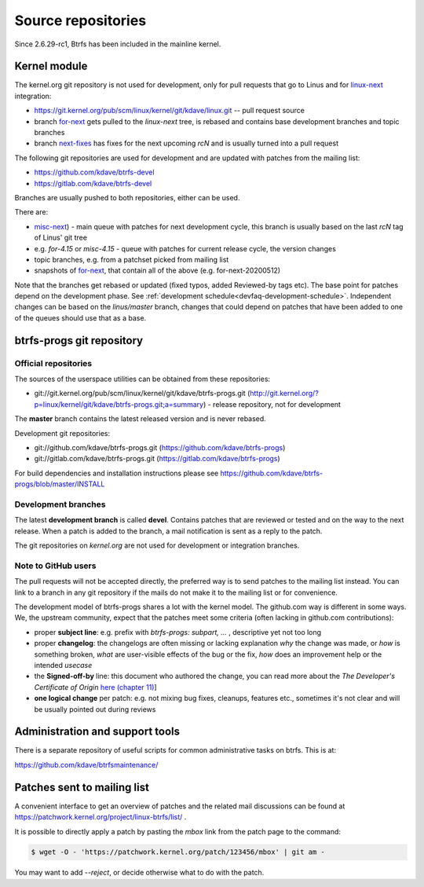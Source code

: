 Source repositories
===================

Since 2.6.29-rc1, Btrfs has been included in the mainline kernel.

Kernel module
-------------

The kernel.org git repository is not used for development, only for pull
requests that go to Linus and for `linux-next <https://git.kernel.org/pub/scm/linux/kernel/git/next/linux-next.git>`__
integration:

* https://git.kernel.org/pub/scm/linux/kernel/git/kdave/linux.git -- pull request source
* branch `for-next <https://git.kernel.org/pub/scm/linux/kernel/git/kdave/linux.git/log/?h=for-next>`__
  gets pulled to the *linux-next* tree, is rebased and contains base
  development branches and topic branches
* branch `next-fixes <https://git.kernel.org/pub/scm/linux/kernel/git/kdave/linux.git/log/?h=next-fixes>`__
  has fixes for the next upcoming *rcN* and is usually turned into a pull request

The following git repositories are used for development and are updated with
patches from the mailing list:

* https://github.com/kdave/btrfs-devel
* https://gitlab.com/kdave/btrfs-devel

Branches are usually pushed to both repositories, either can be used.

There are:

* `misc-next <https://github.com/kdave/btrfs-devel/tree/misc-next>`_) -
  main queue with patches for next development cycle, this branch is usually
  based on the last *rcN* tag of Linus' git tree
* e.g. *for-4.15* or *misc-4.15* - queue with patches for current release cycle,
  the version changes
* topic branches, e.g. from a patchset picked from mailing list
* snapshots of `for-next <https://github.com/kdave/btrfs-devel/tree/for-next>`_,
  that contain all of the above (e.g. for-next-20200512)

Note that the branches get rebased or updated (fixed typos, added Reviewed-by
tags etc).  The base point for patches depend on the development phase.  See
:ref:`development schedule<devfaq-development-schedule>`.  Independent changes
can be based on the *linus/master* branch, changes that could depend on patches
that have been added to one of the queues should use that as a base.

btrfs-progs git repository
--------------------------

Official repositories
^^^^^^^^^^^^^^^^^^^^^

The sources of the userspace utilities can be obtained from these repositories:

* git://git.kernel.org/pub/scm/linux/kernel/git/kdave/btrfs-progs.git
  (`<http://git.kernel.org/?p=linux/kernel/git/kdave/btrfs-progs.git;a=summary>`__)
  - release repository, not for development

The **master** branch contains the latest released version and is never rebased.

Development git repositories:

* git://github.com/kdave/btrfs-progs.git (`<https://github.com/kdave/btrfs-progs>`__)
* git://gitlab.com/kdave/btrfs-progs.git (`<https://gitlab.com/kdave/btrfs-progs>`__)

For build dependencies and installation instructions please see
https://github.com/kdave/btrfs-progs/blob/master/INSTALL

Development branches
^^^^^^^^^^^^^^^^^^^^

The latest **development branch** is called **devel**. Contains patches that
are reviewed or tested and on the way to the next release. When a patch is
added to the branch, a mail notification is sent as a reply to the patch.

The git repositories on *kernel.org* are not used for development or
integration branches.

Note to GitHub users
^^^^^^^^^^^^^^^^^^^^

The pull requests will not be accepted directly, the preferred way is to send
patches to the mailing list instead. You can link to a branch in any git
repository if the mails do not make it to the mailing list or for convenience.

The development model of btrfs-progs shares a lot with the kernel model. The
github.com way is different in some ways. We, the upstream community, expect that
the patches meet some criteria (often lacking in github.com contributions):

* proper **subject line**: e.g. prefix with *btrfs-progs: subpart, ...* ,
  descriptive yet not too long
* proper **changelog**: the changelogs are often missing or lacking
  explanation *why* the change was made, or *how* is something broken,
  *what* are user-visible effects of the bug or the fix, *how* does an
  improvement help or the intended *usecase*
* the **Signed-off-by** line: this document who authored the change, you can
  read more about the *The Developer's Certificate of Origin*
  `here (chapter 11) <https://www.kernel.org/doc/Documentation/SubmittingPatches>`_]
* **one logical change** per patch: e.g. not mixing bug fixes, cleanups,
  features etc., sometimes it's not clear and will be usually pointed out
  during reviews

Administration and support tools
--------------------------------

There is a separate repository of useful scripts for common administrative
tasks on btrfs. This is at:

https://github.com/kdave/btrfsmaintenance/

Patches sent to mailing list
----------------------------

A convenient interface to get an overview of patches and the related mail
discussions can be found at
https://patchwork.kernel.org/project/linux-btrfs/list/ .

It is possible to directly apply a patch by pasting the *mbox* link from the
patch page to the command:

.. code-block:: bash

        $ wget -O - 'https://patchwork.kernel.org/patch/123456/mbox' | git am -

You may want to add *--reject*, or decide otherwise what to do with the patch.
